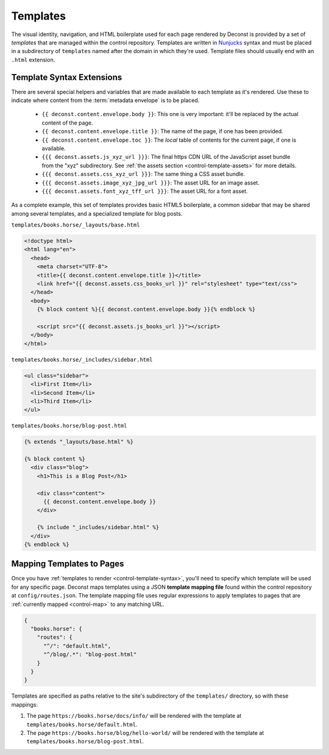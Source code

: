 .. _control-template:

Templates
---------

The visual identity, navigation, and HTML boilerplate used for each page rendered by Deconst is provided by a set of *templates* that are managed within the control repository. Templates are written in `Nunjucks <https://mozilla.github.io/nunjucks/>`_ syntax and must be placed in a subdirectory of ``templates`` named after the domain in which they're used. Template files should usually end with an ``.html`` extension.

.. _control-template-syntax:

Template Syntax Extensions
^^^^^^^^^^^^^^^^^^^^^^^^^^

There are several special helpers and variables that are made available to each template as it's rendered. Use these to indicate where content from the :term:`metadata envelope` is to be placed.

 * ``{{ deconst.content.envelope.body }}``: This one is very important: it'll be replaced by the actual content of the page.
 * ``{{ deconst.content.envelope.title }}``: The name of the page, if one has been provided.
 * ``{{ deconst.content.envelope.toc }}``: The *local* table of contents for the current page, if one is available.
 * ``{{{ deconst.assets.js_xyz_url }}}``: The final https CDN URL of the JavaScript asset bundle from the "xyz" subdirectory. See :ref:`the assets section <control-template-assets>` for more details.
 * ``{{{ deconst.assets.css_xyz_url }}}``: The same thing a CSS asset bundle.
 * ``{{{ deconst.assets.image_xyz_jpg_url }}}``: The asset URL for an image asset.
 * ``{{{ deconst.assets.font_xyz_tff_url }}}``: The asset URL for a font asset.

As a complete example, this set of templates provides basic HTML5 boilerplate, a common sidebar that may be shared among several templates, and a specialized template for blog posts.

``templates/books.horse/_layouts/base.html``

.. code-block:: html

  <!doctype html>
  <html lang="en">
    <head>
      <meta charset="UTF-8">
      <title>{{ deconst.content.envelope.title }}</title>
      <link href="{{ deconst.assets.css_books_url }}" rel="stylesheet" type="text/css">
    </head>
    <body>
      {% block content %}{{ deconst.content.envelope.body }}{% endblock %}

      <script src="{{ deconst.assets.js_books_url }}"></script>
    </body>
  </html>

``templates/books.horse/_includes/sidebar.html``

.. code-block:: html

  <ul class="sidebar">
    <li>First Item</li>
    <li>Second Item</li>
    <li>Third Item</li>
  </ul>

``templates/books.horse/blog-post.html``

.. code-block:: html

  {% extends "_layouts/base.html" %}

  {% block content %}
    <div class="blog">
      <h1>This is a Blog Post</h1>

      <div class="content">
        {{ deconst.content.envelope.body }}
      </div>

      {% include "_includes/sidebar.html" %}
    </div>
  {% endblock %}

.. _control-template-map:

Mapping Templates to Pages
^^^^^^^^^^^^^^^^^^^^^^^^^^

Once you have :ref:`templates to render <control-template-syntax>`, you'll need to specify which template will be used for any specific page. Deconst maps templates using a JSON **template mapping file** found within the control repository at ``config/routes.json``. The template mapping file uses regular expressions to apply templates to pages that are :ref:`currently mapped <control-map>` to any matching URL.

.. code-block:: json

  {
    "books.horse": {
      "routes": {
        "^/": "default.html",
        "^/blog/.*": "blog-post.html"
      }
    }
  }

Templates are specified as paths relative to the site's subdirectory of the ``templates/`` directory, so with these mappings:

#. The page ``https://books.horse/docs/info/`` will be rendered with the template at ``templates/books.horse/default.html``.
#. The page ``https://books.horse/blog/hello-world/`` will be rendered with the template at ``templates/books.horse/blog-post.html``.
